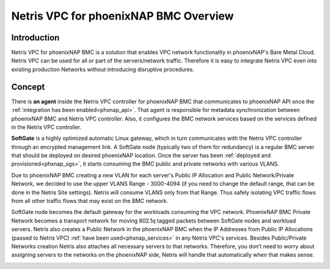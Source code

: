 ######################################
Netris VPC for phoenixNAP BMC Overview
######################################

Introduction
-------------

Netris VPC for phoenixNAP BMC is a solution that enables VPC network functionality in phoenixNAP's Bare Metal Cloud. Netris VPC can be used for all or part of the servers/network traffic. Therefore it is easy to integrate Netris VPC even into existing production Networks without introducing disruptive procedures.


Concept
--------

There is **an agent** inside the Netris VPC controller for phoenixNAP BMC that communicates to phoenixNAP API once the :ref:`integration has been enabled<phxnap_api>`. That agent is responsible for metadata synchronization between phoenixNAP BMC and Netris VPC controller. Also, it configures the BMC network services based on the services defined in the Netris VPC controller. 

**SoftGate** is a highly optimized automatic Linux gateway, which in turn communicates with the Netris VPC controller through an encrypted management link. A SoftGate node (typically two of them for redundancy) is a regular BMC server that should be deployed on desired phoenixNAP location. Once the server has been :ref:`deployed and provisioned<phxnap_sgs>`, it starts consuming the BMC public and private networks with various VLANS. 

.. image:: images/vpc-anywhere-solution-traffic-flows.png
  :align: center

Due to phoenixNAP BMC creating a new VLAN for each server's Public IP Allocation and Public Network/Private Network, we decided to use the upper VLANS Range - 3000-4094 (if you need to change the default range, that can be done in the Netris Site settings). Netris will consume VLANS only from that Range. Thus safely isolating VPC traffic flows from all other traffic flows that may exist on the BMC network. 

SoftGate node becomes the default gateway for the workloads consuming the VPC network. PhoenixNAP BMC Private Network becomes a transport network for moving 802.1q tagged packets between SoftGate nodes and workload servers. Netris also creates a Public Network in the phoenixNAP BMC when the IP Addresses from Public IP Allocations (passed to Netris VPC) :ref:`have been used<phxnap_services>` in any Netris VPC's services. Besides Public/Private Networks creation Netris also attaches all necessary servers to that networks. Therefore, you don’t need to worry about assigning servers to the networks on the phoenixNAP side, Netris will handle that automatically when that makes sense.

.. image:: images/phoenixnap-concept-public-network.png
  :align: center





